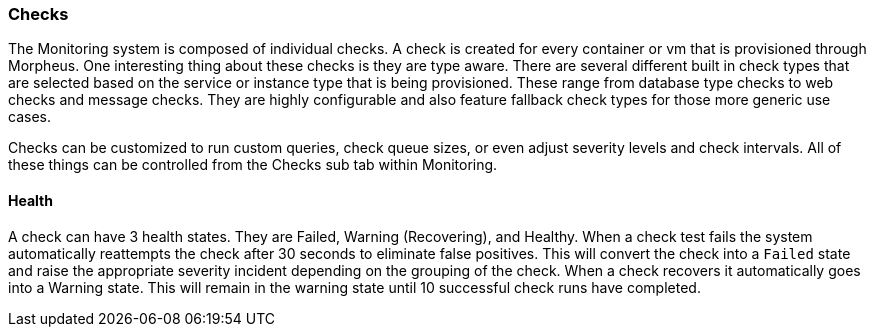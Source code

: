 === Checks

The Monitoring system is composed of individual checks. A check is created for every container or vm that is provisioned through Morpheus. One interesting thing about these checks is they are type aware. There are several different built in check types that are selected based on the service or instance type that is being provisioned. These range from database type checks to web checks and message checks. They are highly configurable and also feature fallback check types for those more generic use cases.

Checks can be customized to run custom queries, check queue sizes, or even adjust severity levels and check intervals. All of these things can be controlled from the Checks sub tab within Monitoring.

==== Health

A check can have 3 health states. They are Failed, Warning (Recovering), and Healthy. When a check test fails the system automatically reattempts the check after 30 seconds to eliminate false positives. This will convert the check into a `Failed` state and raise the appropriate severity incident depending on the grouping of the check. When a check recovers it automatically goes into a Warning state. This will remain in the warning state until 10 successful check runs have completed.
